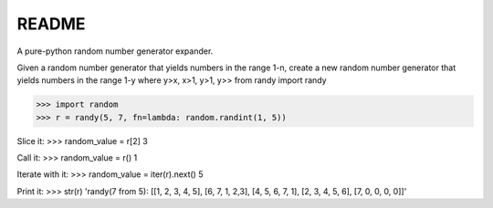 README
======

A pure-python random number generator expander.

Given a random number generator that yields numbers in the range 1-n,
create a new random number generator that yields numbers in the range
1-y where y>x, x>1, y>1, y>> from randy import randy

>>> import random
>>> r = randy(5, 7, fn=lambda: random.randint(1, 5))

Slice it:
>>> random\_value = r[2] 3

Call it:
>>> random\_value = r() 1

Iterate with it:
>>> random\_value = iter(r).next() 5

Print it:
>>> str(r) 'randy(7 from 5): [[1, 2, 3, 4, 5], [6, 7, 1, 2,3], [4, 5, 6, 7, 1], [2, 3, 4, 5, 6], [7, 0, 0, 0, 0]]'



